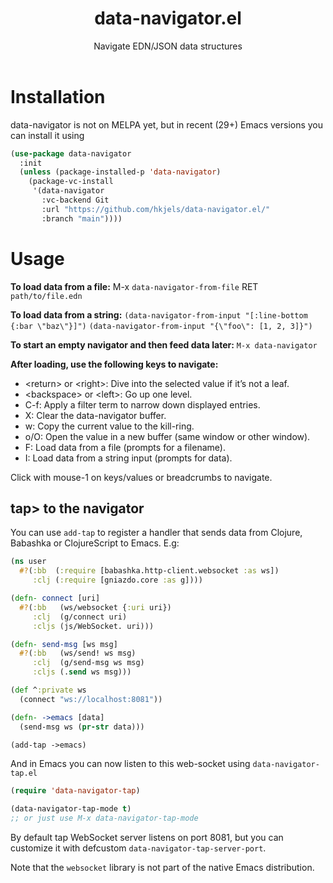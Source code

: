 #+title: data-navigator.el
#+subtitle: Navigate EDN/JSON data structures

* Installation

  data-navigator is not on MELPA yet, but in recent (29+) Emacs versions you can install it using

  #+BEGIN_SRC emacs-lisp
    (use-package data-navigator
      :init
      (unless (package-installed-p 'data-navigator)
        (package-vc-install
         '(data-navigator
           :vc-backend Git
           :url "https://github.com/hkjels/data-navigator.el/"
           :branch "main"))))
  #+END_SRC

* Usage

*To load data from a file:*
M-x ~data-navigator-from-file~ RET =path/to/file.edn=

*To load data from a string:*
~(data-navigator-from-input "[:line-bottom {:bar \"baz\"}]")~
~(data-navigator-from-input "{\"foo\": [1, 2, 3]}")~

*To start an empty navigator and then feed data later:*
~M-x data-navigator~

*After loading, use the following keys to navigate:*
- <return> or <right>: Dive into the selected value if it’s not a leaf.
- <backspace> or <left>: Go up one level.
- C-f: Apply a filter term to narrow down displayed entries.
- X: Clear the data-navigator buffer.
- w: Copy the current value to the kill-ring.
- o/O: Open the value in a new buffer (same window or other window).
- F: Load data from a file (prompts for a filename).
- I: Load data from a string input (prompts for data).

Click with mouse-1 on keys/values or breadcrumbs to navigate.


** tap> to the navigator

You can use ~add-tap~ to register a handler that sends data from Clojure, Babashka or ClojureScript to Emacs. E.g:
#+begin_src clojure
  (ns user
    #?(:bb  (:require [babashka.http-client.websocket :as ws])
       :clj (:require [gniazdo.core :as g])))

  (defn- connect [uri]
    #?(:bb   (ws/websocket {:uri uri})
       :clj  (g/connect uri)
       :cljs (js/WebSocket. uri)))

  (defn- send-msg [ws msg]
    #?(:bb   (ws/send! ws msg)
       :clj  (g/send-msg ws msg)
       :cljs (.send ws msg)))

  (def ^:private ws
    (connect "ws://localhost:8081"))

  (defn- ->emacs [data]
    (send-msg ws (pr-str data)))

  (add-tap ->emacs)
#+end_src

And in Emacs you can now listen to this web-socket using ~data-navigator-tap.el~

#+begin_src emacs-lisp
  (require 'data-navigator-tap)

  (data-navigator-tap-mode t)
  ;; or just use M-x data-navigator-tap-mode
#+end_src

By default tap WebSocket server listens on port 8081, but you can customize it with defcustom ~data-navigator-tap-server-port~.

Note that the ~websocket~ library is not part of the native Emacs distribution.
